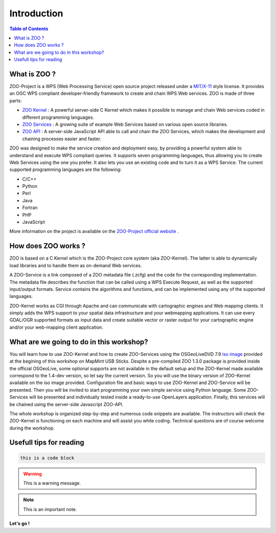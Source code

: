 .. _introduction:

Introduction
=======================================

.. contents:: Table of Contents
    :depth: 5
    :backlinks: top

What is ZOO ?
-------------------------------------------------

ZOO-Project is a WPS (Web Processing Service) open source project released under a `MIT/X-11 <http://zoo-project.org/trac/wiki/Licence>`__ style license. It provides an OGC WPS compliant developer-friendly framework to create and chain WPS Web services. ZOO is made of three parts:

* `ZOO Kernel <http://zoo-project.org/docs/kernel/index.html#kernel>`__ : A powerful server-side C Kernel which makes it possible to manage and chain Web services coded in different programming languages.
* `ZOO Services <http://zoo-project.org/docs/services/index.html#services>`__ : A growing suite of example Web Services based on various open source libraries.
* `ZOO API <http://zoo-project.org/docs/api/index.html#api>`__ : A server-side JavaScript API able to call and chain the ZOO Services, which makes the development and chaining processes easier and faster.

ZOO was designed to make the service creation and deployment easy, by providing a powerful system able to understand and execute WPS compliant queries. It supports seven programming languages, thus allowing you to create Web Services using the one you prefer. It also lets you use an existing code and to turn it as a WPS Service.
The current supported programming languages are the following:

* C/C++
* Python
* Perl
* Java
* Fortran
* PHP
* JavaScript

More information on the project is available on the  `ZOO-Project official website <http://www.zoo-project.org/>`__ .

How does ZOO works ?
-------------------------------------------------

ZOO is based on a C Kernel which is the ZOO-Project core system (aka ZOO-Kernel). The latter is able to dynamically load libraries and to handle them as on-demand Web services. 

A ZOO-Service is a link composed of a ZOO metadata file (.zcfg) and the code for the corresponding implementation. The metadata file describes the function that can be called using a WPS Execute Request, as well as the supported input/output formats. Service contains the algorithms and functions, and can be implemented using any of the supported languages.

ZOO-Kernel works as CGI through Apache and can communicate with cartographic engines and Web mapping clients. It simply adds the WPS support to your spatial data infrastructure and your webmapping applications. It can use every GDAL/OGR supported formats as input data and create suitable vector or raster output for your cartographic engine and/or your web-mapping client application. 

What are we going to do in this workshop?
-------------------------------------------------

You will learn how to use ZOO-Kernel and how to create ZOO-Services using the OSGeoLiveDVD 7.9 `iso image <https://sourceforge.net/projects/mapmintvm/files/latest/download?source=files>`_ provided at the begining of this workshop on MapMint USB Sticks. Despite a pre-compiled ZOO 1.3.0 package is provided inside the official OSGeoLive, some optional supports are not available in the default setup and the ZOO-Kernel made available correspond to the 1.4-dev version, so let say the current version. So you will use the binary version of ZOO-Kernel available on the iso image provided. Configuration file and basic ways to use ZOO-Kernel and ZOO-Service will be presented. Then you will be invited to start programming your own simple service using Python language. Some ZOO-Services will be presented and individually tested inside a ready-to-use OpenLayers application. Finally, this services will be chained using the server-side Javascript ZOO-API.

The whole workshop is organized step-by-step and numerous code snippets are available. The instructors will check the ZOO-Kernel is functioning on each machine and will assist you while coding. Technical questions are of course welcome during the workshop.

Usefull tips for reading
-------------------------------------------------

.. code-block:: guess

    this is a code block

.. warning:: This is a warning message.

.. note:: This is an important note.

**Let's go !**
